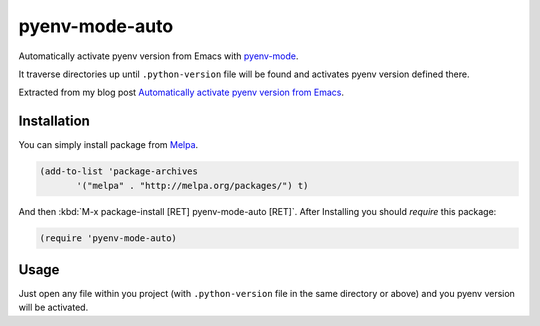 =================
 pyenv-mode-auto
=================

.. image:: http://melpa.org/packages/pyenv-mode-auto-badge.svg
   :target: http://melpa.org/#/pyenv-mode-auto

Automatically activate pyenv version from Emacs with `pyenv-mode <https://github.com/proofit404/pyenv-mode>`_.

It traverse directories up until ``.python-version`` file will be found and activates pyenv version defined there.

Extracted from my blog post `Automatically activate pyenv version from Emacs <http://ssbb.me/posts/emacs-pyenv-auto-activation-en/>`_.

Installation
============

You can simply install package from `Melpa <https://melpa.org/>`_.

.. code-block:: lisp

   (add-to-list 'package-archives
          '("melpa" . "http://melpa.org/packages/") t)

And then :kbd:`M-x package-install [RET] pyenv-mode-auto [RET]`. After Installing you should `require` this package:

.. code-block:: lisp

   (require 'pyenv-mode-auto)

Usage
=====

Just open any file within you project (with ``.python-version`` file in the same directory or above) and you pyenv version will be activated.
